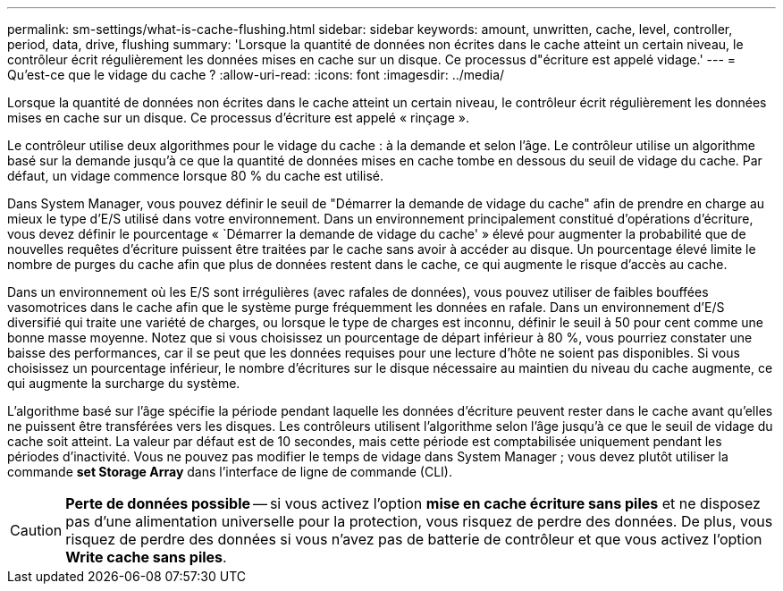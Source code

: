---
permalink: sm-settings/what-is-cache-flushing.html 
sidebar: sidebar 
keywords: amount, unwritten, cache, level, controller, period, data, drive, flushing 
summary: 'Lorsque la quantité de données non écrites dans le cache atteint un certain niveau, le contrôleur écrit régulièrement les données mises en cache sur un disque. Ce processus d"écriture est appelé vidage.' 
---
= Qu'est-ce que le vidage du cache ?
:allow-uri-read: 
:icons: font
:imagesdir: ../media/


[role="lead"]
Lorsque la quantité de données non écrites dans le cache atteint un certain niveau, le contrôleur écrit régulièrement les données mises en cache sur un disque. Ce processus d'écriture est appelé « rinçage ».

Le contrôleur utilise deux algorithmes pour le vidage du cache : à la demande et selon l'âge. Le contrôleur utilise un algorithme basé sur la demande jusqu'à ce que la quantité de données mises en cache tombe en dessous du seuil de vidage du cache. Par défaut, un vidage commence lorsque 80 % du cache est utilisé.

Dans System Manager, vous pouvez définir le seuil de "Démarrer la demande de vidage du cache" afin de prendre en charge au mieux le type d'E/S utilisé dans votre environnement. Dans un environnement principalement constitué d'opérations d'écriture, vous devez définir le pourcentage « `Démarrer la demande de vidage du cache' » élevé pour augmenter la probabilité que de nouvelles requêtes d'écriture puissent être traitées par le cache sans avoir à accéder au disque. Un pourcentage élevé limite le nombre de purges du cache afin que plus de données restent dans le cache, ce qui augmente le risque d'accès au cache.

Dans un environnement où les E/S sont irrégulières (avec rafales de données), vous pouvez utiliser de faibles bouffées vasomotrices dans le cache afin que le système purge fréquemment les données en rafale. Dans un environnement d'E/S diversifié qui traite une variété de charges, ou lorsque le type de charges est inconnu, définir le seuil à 50 pour cent comme une bonne masse moyenne. Notez que si vous choisissez un pourcentage de départ inférieur à 80 %, vous pourriez constater une baisse des performances, car il se peut que les données requises pour une lecture d'hôte ne soient pas disponibles. Si vous choisissez un pourcentage inférieur, le nombre d'écritures sur le disque nécessaire au maintien du niveau du cache augmente, ce qui augmente la surcharge du système.

L'algorithme basé sur l'âge spécifie la période pendant laquelle les données d'écriture peuvent rester dans le cache avant qu'elles ne puissent être transférées vers les disques. Les contrôleurs utilisent l'algorithme selon l'âge jusqu'à ce que le seuil de vidage du cache soit atteint. La valeur par défaut est de 10 secondes, mais cette période est comptabilisée uniquement pendant les périodes d'inactivité. Vous ne pouvez pas modifier le temps de vidage dans System Manager ; vous devez plutôt utiliser la commande *set Storage Array* dans l'interface de ligne de commande (CLI).

[CAUTION]
====
*Perte de données possible* -- si vous activez l'option *mise en cache écriture sans piles* et ne disposez pas d'une alimentation universelle pour la protection, vous risquez de perdre des données. De plus, vous risquez de perdre des données si vous n'avez pas de batterie de contrôleur et que vous activez l'option *Write cache sans piles*.

====